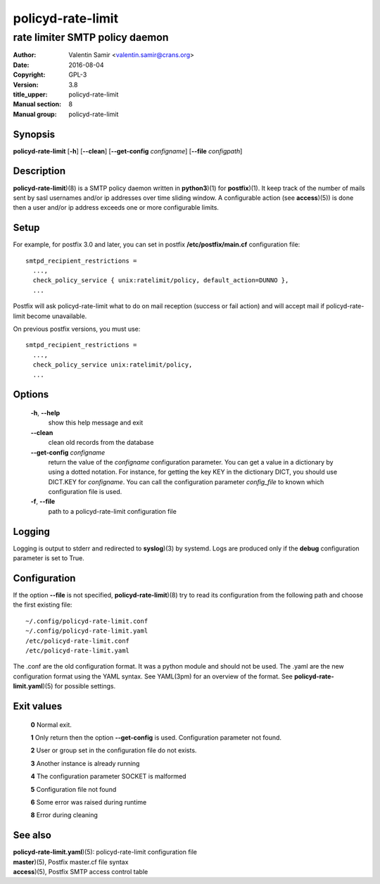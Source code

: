 ==================
policyd-rate-limit
==================

-------------------------------
rate limiter SMTP policy daemon
-------------------------------

:Author: Valentin Samir <valentin.samir@crans.org>
:Date: 2016-08-04
:Copyright: GPL-3
:Version: 3.8
:title_upper: policyd-rate-limit
:Manual section: 8
:Manual group: policyd-rate-limit


Synopsis
========

**policyd-rate-limit** [**-h**] [**--clean**] [**--get-config** *configname*] [**--file** *configpath*]


Description
===========

**policyd-rate-limit**)(8) is a SMTP policy daemon written in **python3**)(1) for **postfix**)(1).
It keep track of the number of mails sent by sasl usernames and/or ip addresses over time 
sliding window. A configurable action (see **access**)(5)) is done then a user and/or ip
address exceeds one or more configurable limits.


Setup
=====

For example, for postfix 3.0 and later, you can set in postfix **/etc/postfix/main.cf**
configuration file::

  smtpd_recipient_restrictions =
    ...,
    check_policy_service { unix:ratelimit/policy, default_action=DUNNO },
    ...

Postfix will ask policyd-rate-limit what to do on mail reception (success or fail action)
and will accept mail if policyd-rate-limit become unavailable.


On previous postfix versions, you must use::

  smtpd_recipient_restrictions =
    ...,
    check_policy_service unix:ratelimit/policy,
    ...


Options
=======

  **-h**, **--help**
    show this help message and exit

  **--clean**
    clean old records from the database

  **--get-config** *configname*
    return the value of the *configname* configuration parameter. You can get a value in a dictionary
    by using a dotted notation. For instance, for getting the key KEY in the dictionary DICT,
    you should use DICT.KEY for *configname*. You can call the configuration parameter *config_file*
    to known which configuration file is used.

  **-f**, **--file**
    path to a policyd-rate-limit configuration file


Logging
=======

Logging is output to stderr and redirected to **syslog**)(3) by systemd.
Logs are produced only if the **debug** configuration parameter is set to True.


Configuration
=============

If the option **--file** is not specified, **policyd-rate-limit**)(8) try to read its configuration
from the following path and choose the first existing file::

  ~/.config/policyd-rate-limit.conf
  ~/.config/policyd-rate-limit.yaml
  /etc/policyd-rate-limit.conf
  /etc/policyd-rate-limit.yaml

The .conf are the old configuration format. It was a python module and should not be used.
The .yaml are the new configuration format using the YAML syntax. See YAML(3pm) for an overview of
the format.
See **policyd-rate-limit.yaml**)(5) for possible settings.


Exit values
===========

  **0**   Normal exit.

  **1**   Only return then the option **--get-config** is used. Configuration parameter not found.

  **2**   User or group set in the configuration file do not exists.

  **3**   Another instance is already running

  **4**   The configuration parameter SOCKET is malformed

  **5**   Configuration file not found

  **6**   Some error was raised during runtime

  **8**   Error during cleaning

See also
========

| **policyd-rate-limit.yaml**)(5): policyd-rate-limit configuration file
| **master**)(5), Postfix master.cf file syntax
| **access**)(5), Postfix SMTP access control table
